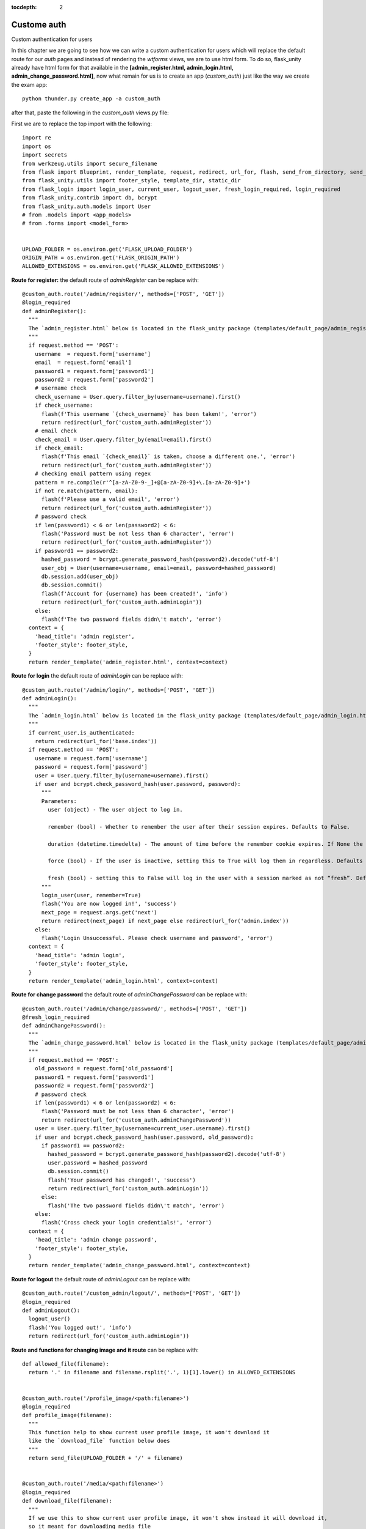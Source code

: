 :tocdepth: 2

Custome auth
############

Custom authentication for users

In this chapter we are going to see how we can write a custom authentication for users which will replace the default route for our `auth` pages and instead of rendering the `wtforms` views, we are to use html form. To do so, flask_unity already have html form for that available in the **[admin_register.html, admin_login.html, admin_change_password.html]**, now what remain for us is to create an app (`custom_auth`) just like the way we create the exam app::

  python thunder.py create_app -a custom_auth

after that, paste the following in the `custom_auth` views.py file:

First we are to replace the top import with the following::

  import re
  import os
  import secrets
  from werkzeug.utils import secure_filename
  from flask import Blueprint, render_template, request, redirect, url_for, flash, send_from_directory, send_file
  from flask_unity.utils import footer_style, template_dir, static_dir
  from flask_login import login_user, current_user, logout_user, fresh_login_required, login_required
  from flask_unity.contrib import db, bcrypt
  from flask_unity.auth.models import User
  # from .models import <app_models>
  # from .forms import <model_form>


  UPLOAD_FOLDER = os.environ.get('FLASK_UPLOAD_FOLDER')
  ORIGIN_PATH = os.environ.get('FLASK_ORIGIN_PATH')
  ALLOWED_EXTENSIONS = os.environ.get('FLASK_ALLOWED_EXTENSIONS')

**Route for register:** the default route of `adminRegister` can be replace with::

  @custom_auth.route('/admin/register/', methods=['POST', 'GET'])
  @login_required
  def adminRegister():
    """
    The `admin_register.html` below is located in the flask_unity package (templates/default_page/admin_register.html)
    """
    if request.method == 'POST':
      username  = request.form['username']
      email  = request.form['email']
      password1 = request.form['password1']
      password2 = request.form['password2']
      # username check
      check_username = User.query.filter_by(username=username).first()
      if check_username:
        flash(f'This username `{check_username}` has been taken!', 'error')
        return redirect(url_for('custom_auth.adminRegister'))
      # email check
      check_email = User.query.filter_by(email=email).first()
      if check_email:
        flash(f'This email `{check_email}` is taken, choose a different one.', 'error')
        return redirect(url_for('custom_auth.adminRegister'))
      # checking email pattern using regex
      pattern = re.compile(r'^[a-zA-Z0-9-_]+@[a-zA-Z0-9]+\.[a-zA-Z0-9]+')
      if not re.match(pattern, email):
        flash(f'Please use a valid email', 'error')
        return redirect(url_for('custom_auth.adminRegister'))
      # password check
      if len(password1) < 6 or len(password2) < 6:
        flash('Password must be not less than 6 character', 'error')
        return redirect(url_for('custom_auth.adminRegister'))
      if password1 == password2:
        hashed_password = bcrypt.generate_password_hash(password2).decode('utf-8')
        user_obj = User(username=username, email=email, password=hashed_password)
        db.session.add(user_obj)
        db.session.commit()
        flash(f'Account for {username} has been created!', 'info')
        return redirect(url_for('custom_auth.adminLogin'))
      else:
        flash(f'The two password fields didn\'t match', 'error')
    context = {
      'head_title': 'admin register',
      'footer_style': footer_style,
    }
    return render_template('admin_register.html', context=context)


**Route for login** the default route of `adminLogin` can be replace with::

  @custom_auth.route('/admin/login/', methods=['POST', 'GET'])
  def adminLogin():
    """
    The `admin_login.html` below is located in the flask_unity package (templates/default_page/admin_login.html)
    """
    if current_user.is_authenticated:
      return redirect(url_for('base.index'))
    if request.method == 'POST':
      username = request.form['username']
      password = request.form['password']
      user = User.query.filter_by(username=username).first()
      if user and bcrypt.check_password_hash(user.password, password):
        """
        Parameters:
          user (object) - The user object to log in.

          remember (bool) - Whether to remember the user after their session expires. Defaults to False.

          duration (datetime.timedelta) - The amount of time before the remember cookie expires. If None the value set in the settings is used. Defaults to None.

          force (bool) - If the user is inactive, setting this to True will log them in regardless. Defaults to False.

          fresh (bool) - setting this to False will log in the user with a session marked as not “fresh”. Defaults to True.
        """
        login_user(user, remember=True)
        flash('You are now logged in!', 'success')
        next_page = request.args.get('next')
        return redirect(next_page) if next_page else redirect(url_for('admin.index'))
      else:
        flash('Login Unsuccessful. Please check username and password', 'error')
    context = {
      'head_title': 'admin login',
      'footer_style': footer_style,
    }
    return render_template('admin_login.html', context=context)


**Route for change password** the default route of `adminChangePassword` can be replace with::

  @custom_auth.route('/admin/change/password/', methods=['POST', 'GET'])
  @fresh_login_required
  def adminChangePassword():
    """
    The `admin_change_password.html` below is located in the flask_unity package (templates/default_page/admin_change_password.html)
    """
    if request.method == 'POST':
      old_password = request.form['old_password']
      password1 = request.form['password1']
      password2 = request.form['password2']
      # password check
      if len(password1) < 6 or len(password2) < 6:
        flash('Password must be not less than 6 character', 'error')
        return redirect(url_for('custom_auth.adminChangePassword'))
      user = User.query.filter_by(username=current_user.username).first()
      if user and bcrypt.check_password_hash(user.password, old_password):
        if password1 == password2:
          hashed_password = bcrypt.generate_password_hash(password2).decode('utf-8')
          user.password = hashed_password
          db.session.commit()
          flash('Your password has changed!', 'success')
          return redirect(url_for('custom_auth.adminLogin'))
        else:
          flash('The two password fields didn\'t match', 'error')
      else:
        flash('Cross check your login credentials!', 'error')
    context = {
      'head_title': 'admin change password',
      'footer_style': footer_style,
    }
    return render_template('admin_change_password.html', context=context)


**Route for logout** the default route of `adminLogout` can be replace with::

  @custom_auth.route('/custom_admin/logout/', methods=['POST', 'GET'])
  @login_required
  def adminLogout():
    logout_user()
    flash('You logged out!', 'info')
    return redirect(url_for('custom_auth.adminLogin'))
    

**Route and functions for changing image and it route** can be replace with::

  def allowed_file(filename):
    return '.' in filename and filename.rsplit('.', 1)[1].lower() in ALLOWED_EXTENSIONS
    

  @custom_auth.route('/profile_image/<path:filename>')
  @login_required
  def profile_image(filename):
    """
    This function help to show current user profile image, it won't download it
    like the `download_file` function below does
    """
    return send_file(UPLOAD_FOLDER + '/' + filename)
    

  @custom_auth.route('/media/<path:filename>')
  @login_required
  def download_file(filename):
    """
    If we use this to show current user profile image, it won't show instead it will download it,
    so it meant for downloading media file
    """
    return send_from_directory(UPLOAD_FOLDER, filename, as_attachment=True)
    

  def picture_name(pic_name):
    random_hex = secrets.token_hex(8)
    _, f_ext = os.path.splitext(pic_name)
    picture_fn = random_hex + f_ext
    new_name = _ + '_' + picture_fn
    return new_name
    

  @custom_auth.route('/custom_admin/change_profile_image/', methods=['POST', 'GET'])
  @login_required
  def changeProfileImage():
    if request.method == 'POST':
      # check if the post request has the file part
      if 'file' not in request.files:
        flash('No file part')
        return redirect(request.url)
      file = request.files['file']
      # If the user does not select a file, the browser submits an
      # empty file without a filename.
      if file.filename == '':
        flash('No selected file')
        return redirect(request.url)
      if file and allowed_file(file.filename):
        filename = secure_filename(file.filename)
        file_name = picture_name(filename)
        file.save(os.path.join(UPLOAD_FOLDER, file_name))
        user = User.query.filter_by(username=current_user.username).first()
        if user:
          if user.user_img != 'default_img.png':
            r = str(ORIGIN_PATH) + '/media/' + user.user_img
            if os.path.exists(r):
              os.remove(r)
          user.user_img = file_name
          db.session.commit()
        flash('Your profile image has been changed!', 'success')
        return redirect(url_for('base.index')) # it will redirect to the home page
    context = {
      'head_title': 'admin change profile image',
      'footer_style': footer_style,
    }
    return render_template('admin_change_profile_image.html', context=context)
    
    
After all of the above, now open your project routes.py file (schoolsite/routes.py) and import your `custom_auth` blueprint::

  from custom_auth.views import custom_auth

then pass it into the reg_blueprints list in other to register it by::

  reg_blueprints = [
    blueprint.default,
    blueprint.errors,
    blueprint.auth,
    base,
    exam,
    custom_auth,
  ]

This will overwrite the default auth system for those routes. You can open the default admin page within your project (templates/admin/index.html) and overite it with::

  <!-- @flask_unity, schoolsite (project) admin index.html page -->
  {% extends 'admin/master.html' %}
  {% block body %}
    <a href="/">Go to schoolsite home page</a>
    <br>
    {% if current_user.is_authenticated %}
      <a href="{{ url_for('custom_auth.adminLogout') }}">logout</a>
      <br>
      <a href="{{ url_for('custom_auth.adminChangePassword') }}">change password</a>
      <br>
      <a href="{{ url_for('custom_auth.adminRegister') }}">register</a>
      <br>
      <a href="{{ url_for('custom_auth.changeProfileImage') }}">change image</a>
    {% else %}
      <a href="{{ url_for('custom_auth.adminLogin') }}">login</a>
    {% endif %}
  {% endblock body %}


Even the **User** model can be overwrite, but make sure to go all the files and import it from the custom_auth model instead of from flask_unity. Note: ``the creation of a user using the python thunder.py create_user command won't work`` for the custom model.

**Source code** for the `custom auth` is available at official `github <https://github.com/usmanmusa1920/flask-unity/tree/master/example/custom_auth>`_ repository of the project.

